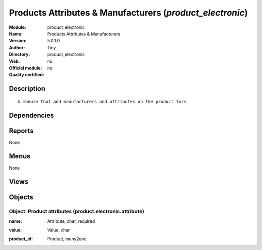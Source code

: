 
.. i18n: .. module:: product_electronic
.. i18n:     :synopsis: Products Attributes & Manufacturers 
.. i18n:     :noindex:
.. i18n: .. 

.. module:: product_electronic
    :synopsis: Products Attributes & Manufacturers 
    :noindex:
.. 

.. i18n: .. raw:: html
.. i18n: 
.. i18n:     <link rel="stylesheet" href="../_static/hide_objects_in_sidebar.css" type="text/css" />

.. raw:: html

    <link rel="stylesheet" href="../_static/hide_objects_in_sidebar.css" type="text/css" />

.. i18n: Products Attributes & Manufacturers (*product_electronic*)
.. i18n: ==========================================================
.. i18n: :Module: product_electronic
.. i18n: :Name: Products Attributes & Manufacturers
.. i18n: :Version: 5.0.1.0
.. i18n: :Author: Tiny
.. i18n: :Directory: product_electronic
.. i18n: :Web: 
.. i18n: :Official module: no
.. i18n: :Quality certified: no

Products Attributes & Manufacturers (*product_electronic*)
==========================================================
:Module: product_electronic
:Name: Products Attributes & Manufacturers
:Version: 5.0.1.0
:Author: Tiny
:Directory: product_electronic
:Web: 
:Official module: no
:Quality certified: no

.. i18n: Description
.. i18n: -----------

Description
-----------

.. i18n: ::
.. i18n: 
.. i18n:   A module that add manufacturers and attributes on the product form

::

  A module that add manufacturers and attributes on the product form

.. i18n: Dependencies
.. i18n: ------------

Dependencies
------------

.. i18n:  * :mod:`base`
.. i18n:  * :mod:`account`
.. i18n:  * :mod:`product`
.. i18n:  * :mod:`stock`

 * :mod:`base`
 * :mod:`account`
 * :mod:`product`
 * :mod:`stock`

.. i18n: Reports
.. i18n: -------

Reports
-------

.. i18n: None

None

.. i18n: Menus
.. i18n: -------

Menus
-------

.. i18n: None

None

.. i18n: Views
.. i18n: -----

Views
-----

.. i18n:  * \* INHERIT product.normal.form (form)
.. i18n:  * product.electronic.attribute.tree (tree)
.. i18n:  * product.electronic.attribute.form (form)

 * \* INHERIT product.normal.form (form)
 * product.electronic.attribute.tree (tree)
 * product.electronic.attribute.form (form)

.. i18n: Objects
.. i18n: -------

Objects
-------

.. i18n: Object: Product attributes (product.electronic.attribute)
.. i18n: #########################################################

Object: Product attributes (product.electronic.attribute)
#########################################################

.. i18n: :name: Attribute, char, required

:name: Attribute, char, required

.. i18n: :value: Value, char

:value: Value, char

.. i18n: :product_id: Product, many2one

:product_id: Product, many2one
